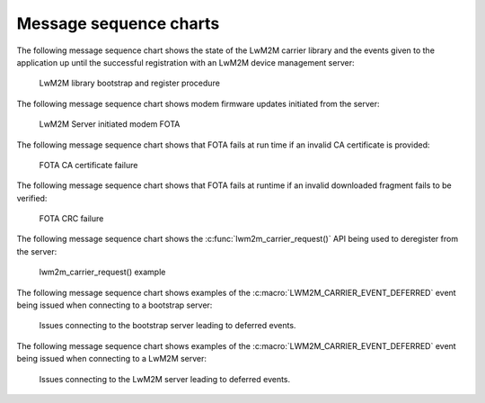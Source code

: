 .. _lwm2m_msc:

Message sequence charts
#######################

The following message sequence chart shows the state of the LwM2M carrier library and the events given to the application up until the successful registration with an LwM2M device management server:

.. _lwm2m_carrier_msc_bootstrap:

.. figure:: /libraries/bin/lwm2m_carrier/images/lwm2m_carrier_msc_bootstrap.svg
    :alt: LwM2M library bootstrap and register procedure

    LwM2M library bootstrap and register procedure

The following message sequence chart shows modem firmware updates initiated from the server:

.. _lwm2m_carrier_msc_fota_success:

.. figure:: /libraries/bin/lwm2m_carrier/images/lwm2m_carrier_msc_fota_success.svg
    :alt: LwM2M Server initiated modem FOTA

    LwM2M Server initiated modem FOTA

The following message sequence chart shows that FOTA fails at run time if an invalid CA certificate is provided:

.. _lwm2m_carrier_msc_fota_fail_cert:

.. figure:: /libraries/bin/lwm2m_carrier/images/lwm2m_carrier_msc_fota_fail_cert.svg
    :alt: FOTA CA certificate failure

    FOTA CA certificate failure

The following message sequence chart shows that FOTA fails at runtime if an invalid downloaded fragment fails to be verified:

.. _lwm2m_carrier_msc_fota_fail_crc:

.. figure:: /libraries/bin/lwm2m_carrier/images/lwm2m_carrier_msc_fota_fail_crc.svg
    :alt: FOTA CRC failure

    FOTA CRC failure

The following message sequence chart shows the :c:func:`lwm2m_carrier_request()` API being used to deregister from the server:

.. _lwm2m_carrier_request:

.. figure:: /libraries/bin/lwm2m_carrier/images/lwm2m_carrier_request.svg
    :alt: lwm2m_carrier_request() example

    lwm2m_carrier_request() example

The following message sequence chart shows examples of the :c:macro:`LWM2M_CARRIER_EVENT_DEFERRED` event being issued when connecting to a bootstrap server:

.. _lwm2m_carrier_msc_deferred_bs:

.. figure:: /libraries/bin/lwm2m_carrier/images/lwm2m_carrier_msc_deferred_bs.svg
    :alt: Deferred events for a bootstrap server

    Issues connecting to the bootstrap server leading to deferred events.

The following message sequence chart shows examples of the :c:macro:`LWM2M_CARRIER_EVENT_DEFERRED` event being issued when connecting to a LwM2M server:

.. _lwm2m_carrier_msc_deferred:

.. figure:: /libraries/bin/lwm2m_carrier/images/lwm2m_carrier_msc_deferred.svg
    :alt: Deferred events for a LwM2M server

    Issues connecting to the LwM2M server leading to deferred events.
